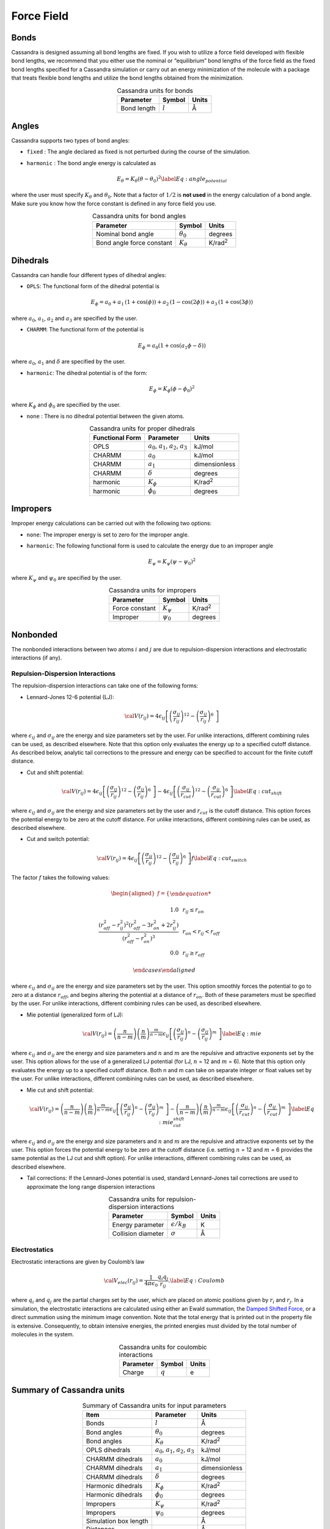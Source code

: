 Force Field
===========

Bonds
-----

Cassandra is designed assuming all bond lengths are fixed. If you wish
to utilize a force field developed with flexible bond lengths, we
recommend that you either use the nominal or “equilibrium” bond lengths
of the force field as the fixed bond lengths specified for a Cassandra
simulation or carry out an energy minimization of the molecule with a
package that treats flexible bond lengths and utilize the bond lengths
obtained from the minimization.

.. table:: Cassandra units for bonds
    :widths: auto
    :align: center

    =========== ========= ========
    Parameter   Symbol    Units
    =========== ========= ========
    Bond length :math:`l` Å
    =========== ========= ========

.. _sec:ff_angles:

Angles
------

Cassandra supports two types of bond angles:

-  ``fixed`` : The angle declared as fixed is not perturbed during the
   course of the simulation.

-  ``harmonic`` : The bond angle energy is calculated as

   .. math::

      E_\theta = K_\theta (\theta - \theta_0)^2
      \label{Eq:angle_potential}

where the user must specify :math:`K_\theta` and :math:`\theta_0`.
Note that a factor of :math:`1/2` is **not used** in the energy
calculation of a bond angle. Make sure you know how the force
constant is defined in any force field you use.

.. table:: Cassandra units for bond angles
    :widths: auto
    :align: center

    ========================== =================  ==================
    Parameter                       Symbol            Units
    ========================== =================  ==================
    Nominal bond angle          :math:`\theta_0`   degrees
    Bond angle force constant   :math:`K_\theta`   K/rad\ :sup:`2`
    ========================== =================  ==================


.. _sec:ff_dihedrals:

Dihedrals
---------

Cassandra can handle four different types of dihedral angles:

-  ``OPLS``: The functional form of the dihedral potential is

   .. math::

      E_\phi = a_0 + a_1\, \left ( 1 + \cos(\phi)  \right ) + a_2 \, \left ( 1 -
        \cos(2\phi)\right ) + a_3 \, \left ( 1 + \cos (3\phi)\right )

where :math:`a_0`, :math:`a_1`, :math:`a_2` and :math:`a_3` are
specified by the user.

-  ``CHARMM``: The functional form of the potential is

   .. math::

      E_\phi = a_0  (1 + \cos (a_1\phi - \delta))

where :math:`a_0`, :math:`a_1` and :math:`\delta` are specified by
the user.

-  ``harmonic``: The dihedral potential is of the form:

   .. math::

      E_\phi = K_\phi (\phi - \phi_0)^2

where :math:`K_\phi` and :math:`\phi_0` are specified by the user.

-  ``none`` : There is no dihedral potential between the given atoms.

.. table:: Cassandra units for proper dihedrals
    :widths: auto
    :align: center

    =========================== ==================================================== ================ 
     Functional Form              Parameter                                               Units
    =========================== ==================================================== ================ 
     OPLS                        :math:`a_0`, :math:`a_1`, :math:`a_2`, :math:`a_3`   kJ/mol
     CHARMM                      :math:`a_0`                                          kJ/mol
     CHARMM                      :math:`a_1`                                          dimensionless
     CHARMM                      :math:`\delta`                                       degrees
     harmonic                    :math:`K_\phi`                                       K/rad\ :sup:`2`
     harmonic                    :math:`\phi_0`                                       degrees
    =========================== ==================================================== ================ 

Impropers
---------

Improper energy calculations can be carried out with the following two
options:

-  ``none``: The improper energy is set to zero for the improper angle.

-  ``harmonic``: The following functional form is used to calculate the
   energy due to an improper angle

   .. math:: E_\psi = K_\psi \left ( \psi - \psi_0 \right )^2

where :math:`K_\psi` and :math:`\psi_0` are specified by the user.

.. table:: Cassandra units for impropers
    :widths: auto
    :align: center

    ================= ================ ================ 
     Parameter         Symbol            Units
    ================= ================ ================ 
     Force constant    :math:`K_\psi`   K/rad\ :sup:`2`
     Improper          :math:`\psi_0`   degrees
    ================= ================ ================ 

Nonbonded
---------

The nonbonded interactions between two atoms :math:`i` and :math:`j` are
due to repulsion-dispersion interactions and electrostatic interactions
(if any).

Repulsion-Dispersion Interactions
~~~~~~~~~~~~~~~~~~~~~~~~~~~~~~~~~

The repulsion-dispersion interactions can take one of the following
forms:

-  Lennard-Jones 12-6 potential (LJ):

   .. math:: {\cal V}(r_{ij})= 4 \epsilon_{ij} \left [  \left ( \frac {\sigma_{ij}} { r_{ij} }\right )^{12} - \left ( \frac {\sigma_{ij}} { r_{ij} }\right )^{6}\ \right ]

where :math:`\epsilon_{ij}` and :math:`\sigma_{ij}` are the energy
and size parameters set by the user. For unlike interactions,
different combining rules can be used, as described elsewhere. Note
that this option only evaluates the energy up to a specified cutoff
distance. As described below, analytic tail corrections to the
pressure and energy can be specified to account for the finite cutoff
distance.

-  Cut and shift potential:

   .. math::

      {\cal V}(r_{ij})= 4 \epsilon_{ij} \left [  \left ( \frac {\sigma_{ij}} { r_{ij} }\right )^{12} - \left ( \frac {\sigma_{ij}} { r_{ij} }\right )^{6}\ \right ] -  4 \epsilon_{ij} \left [  \left ( \frac {\sigma_{ij}} { r_{cut}}\right )^{12} - \left ( \frac {\sigma_{ij}} { r_{cut} }\right )^{6}\ \right ]
      \label{Eq:cut_shift}

where :math:`\epsilon_{ij}` and :math:`\sigma_{ij}` are the energy
and size parameters set by the user and :math:`r_{cut}` is the cutoff
distance. This option forces the potential energy to be zero at the
cutoff distance. For unlike interactions, different combining rules
can be used, as described elsewhere.

-  Cut and switch potential:

   .. math::

      {\cal V}(r_{ij})= 4 \epsilon_{ij} \left [  \left ( \frac {\sigma_{ij}} { r_{ij} }\right )^{12} - \left ( \frac {\sigma_{ij}} { r_{ij} }\right )^{6}\ \right ] f
       \label{Eq:cut_switch}

The factor :math:`f` takes the following values:

   .. math::

      \begin{aligned}
          f = 
          \begin{cases}
          
              1.0 \, \, \, &  r_ {ij}  \le r_{on} \\
              \frac { (r_{off}^2 - r_{ij}^2)^2 (r_{off}^2 - 3r_{on}^2 + 2r_{ij}^2)} {\left ( r_{off}^2 - r_{on}^2 \right )^3}  \, \, \,  & r_{on} < r_{ij} < r_{off}\\
              0.0 \, \, \, & r_{ij} \ge r_{off} 
              
          \end{cases}\end{aligned}

where :math:`\epsilon_{ij}` and :math:`\sigma_{ij}` are the energy
and size parameters set by the user. This option smoothly forces the
potential to go to zero at a distance :math:`r_{off}`, and begins
altering the potential at a distance of :math:`r_{on}`. Both of these
parameters must be specified by the user. For unlike interactions,
different combining rules can be used, as described elsewhere.

-  Mie potential (generalized form of LJ):

   .. math::

      {\cal V}(r_{ij})=  \left ( \frac{n}{n-m} \right ) \left ( \frac {n}{m} \right )^{\frac{m}{n-m}}\epsilon_{ij} \left [  \left ( \frac {\sigma_{ij}} { r_{ij} }\right )^{n} - \left ( \frac {\sigma_{ij}} { r_{ij} }\right )^{m}\ \right  ] 
       \label{Eq:mie}

where :math:`\epsilon_{ij}` and :math:`\sigma_{ij}` are the energy
and size parameters and :math:`n` and :math:`m` are the repulsive and
attractive exponents set by the user. This option allows for the use
of a generalized LJ potential (for LJ, :math:`n` = 12 and :math:`m` =
6). Note that this option only evaluates the energy up to a specified
cutoff distance. Both n and m can take on separate integer or float
values set by the user. For unlike interactions, different combining
rules can be used, as described elsewhere.

-  Mie cut and shift potential:

   .. math::

      {\cal V}(r_{ij})=  \left ( \frac{n}{n-m} \right ) \left ( \frac {n}{m} \right )^{\frac{m}{n-m}}\epsilon_{ij} \left [  \left ( \frac {\sigma_{ij}} { r_{ij} }\right )^{n} - \left ( \frac {\sigma_{ij}} { r_{ij} }\right )^{m}\ \right  ] -  \left ( \frac{n}{n-m} \right ) \left ( \frac {n}{m} \right )^{\frac{m}{n-m}}\epsilon_{ij} \left [  \left ( \frac {\sigma_{ij}} { r_{cut}}\right )^{n} - \left ( \frac {\sigma_{ij}} { r_{cut} }\right )^{m}\ \right]  
       \label{Eq:mie_cut_shift}

where :math:`\epsilon_{ij}` and :math:`\sigma_{ij}` are the energy
and size parameters and :math:`n` and :math:`m` are the repulsive and
attractive exponents set by the user. This option forces the
potential energy to be zero at the cutoff distance (i.e. setting
:math:`n` = 12 and :math:`m` = 6 provides the same potential as the
LJ cut and shift option). For unlike interactions, different
combining rules can be used, as described elsewhere.

-  Tail corrections: If the Lennard-Jones potential is used, standard
   Lennard-Jones tail corrections are used to approximate the long range
   dispersion interactions

.. table:: Cassandra units for repulsion-dispersion interactions
    :widths: auto
    :align: center

    =================== ====================== ================ 
     Parameter            Symbol                 Units
    =================== ====================== ================ 
     Energy parameter    :math:`\epsilon/k_B`     K
     Collision diameter  :math:`\sigma`           Å
    =================== ====================== ================ 
    
Electrostatics
~~~~~~~~~~~~~~

Electrostatic interactions are given by Coulomb’s law

.. math::

   {\cal V}_{elec} (r_{ij}) = \frac{1}{4\pi\epsilon_0} \frac {q_i q_j} {r_{ij}}.
   \label{Eq:Coulomb}

where :math:`q_i` and :math:`q_j` are the partial charges set by the
user, which are placed on atomic positions given by :math:`r_i` and
:math:`r_j`. In a simulation, the electrostatic interactions are
calculated using either an Ewald summation, the
`Damped Shifted Force <https://doi.org/10.1063/1.2206581>`_,
or a direct summation using the minimum image convention.
Note that the total energy that is printed out
in the property file is extensive. Consequently, to obtain intensive
energies, the printed energies must divided by the total number of
molecules in the system.


.. table:: Cassandra units for coulombic interactions
    :widths: auto
    :align: center

    ========= ========= =======
    Parameter  Symbol    Units
    ========= ========= =======
    Charge    :math:`q`   e
    ========= ========= =======

Summary of Cassandra units
--------------------------

.. table:: Summary of Cassandra units for input parameters
    :widths: auto
    :align: center

    =========================== ==================================================== ===================
     Item                         Parameter                                               Units
    =========================== ==================================================== ===================
    Bonds                       :math:`l`                                             Å
    Bond angles                 :math:`\theta_0`                                      degrees
    Bond angles                 :math:`K_\theta`                                      K/rad\ :sup:`2`
    OPLS dihedrals              :math:`a_0`, :math:`a_1`, :math:`a_2`, :math:`a_3`    kJ/mol
    CHARMM dihedrals            :math:`a_0`                                           kJ/mol
    CHARMM dihedrals            :math:`a_1`                                           dimensionless
    CHARMM dihedrals            :math:`\delta`                                        degrees
    Harmonic dihedrals          :math:`K_\phi`                                        K/rad\ :sup:`2`
    Harmonic dihedrals          :math:`\phi_0`                                        degrees
    Impropers                   :math:`K_\psi`                                        K/rad\ :sup:`2`
    Impropers                   :math:`\psi_0`                                        degrees

    Simulation box length                                                             Å
    Distances                                                                         Å
    Volume                                                                            Å\ :sup:`3`
    Rotational width                                                                  degrees
    Temperature                                                                       K
    Pressure                                                                          bar
    Chemical potential                                                                kJ/mol
    Energy                                                                            kJ/mol 
    =========================== ==================================================== ===================


